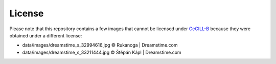 License
=======

Please note that this repository contains a few images that cannot be
licensed under CeCILL-B_ because they were obtained under a different
license:

* data/images/dreamstime_s_32994616.jpg     © Rukanoga | Dreamstime.com
* data/images/dreamstime_s_33211444.jpg     © Štěpán Kápl | Dreamstime.com

.. _CeCILL-B: http://www.cecill.info/licences/Licence_CeCILL-B_V1-en.html
